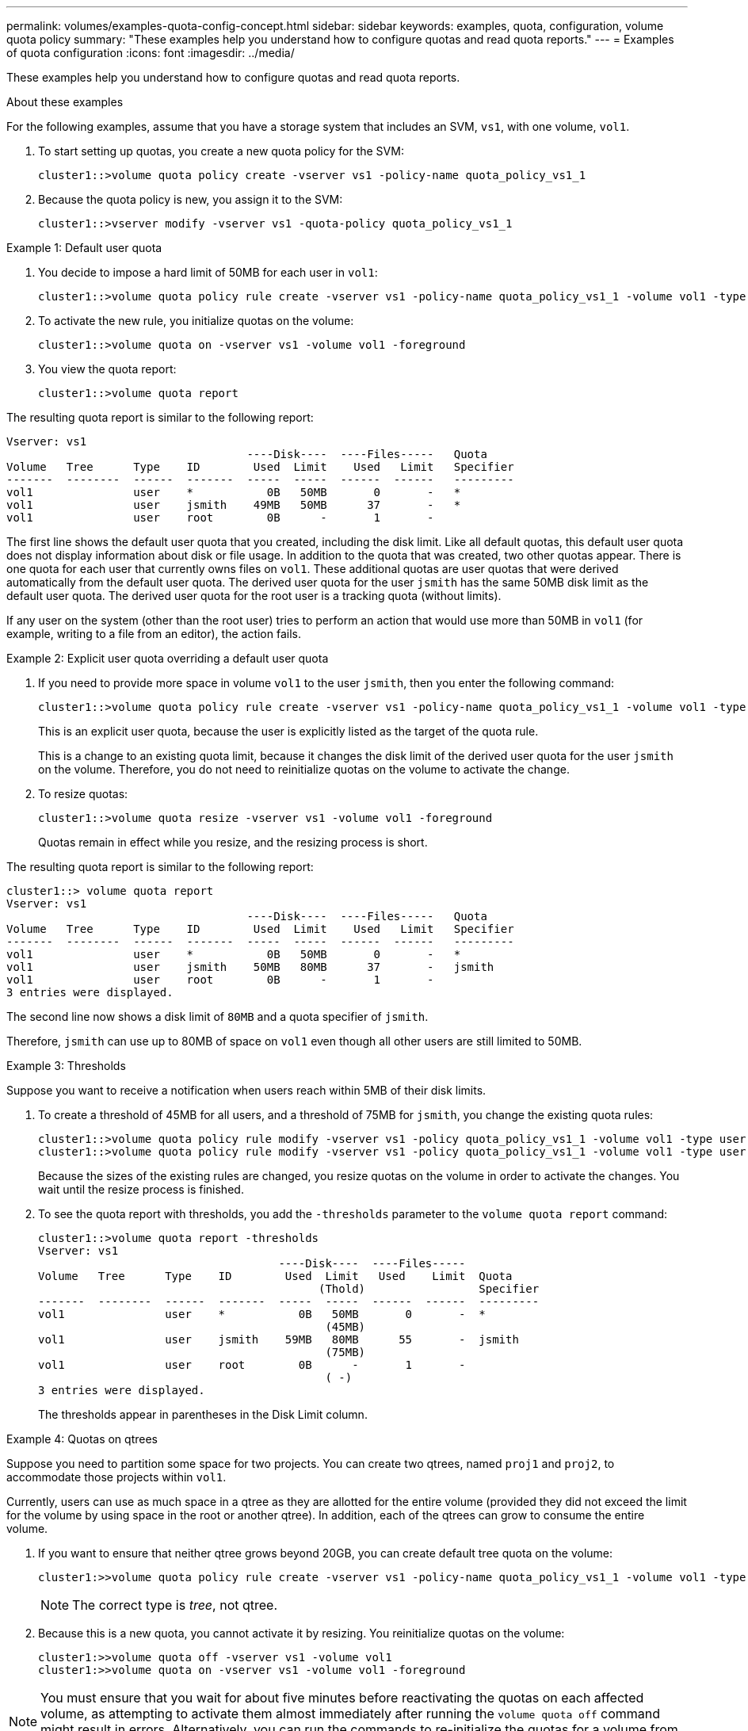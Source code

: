 ---
permalink: volumes/examples-quota-config-concept.html
sidebar: sidebar
keywords: examples, quota, configuration, volume quota policy
summary: "These examples help you understand how to configure quotas and read quota reports."
---
= Examples of quota configuration
:icons: font
:imagesdir: ../media/

[.lead]
These examples help you understand how to configure quotas and read quota reports.

.About these examples

For the following examples, assume that you have a storage system that includes an SVM, `vs1`, with one volume, `vol1`. 

. To start setting up quotas, you create a new quota policy for the SVM:
+
----
cluster1::>volume quota policy create -vserver vs1 -policy-name quota_policy_vs1_1
----

. Because the quota policy is new, you assign it to the SVM:
+
----
cluster1::>vserver modify -vserver vs1 -quota-policy quota_policy_vs1_1
----

.Example 1: Default user quota

. You decide to impose a hard limit of 50MB for each user in `vol1`:
+
----
cluster1::>volume quota policy rule create -vserver vs1 -policy-name quota_policy_vs1_1 -volume vol1 -type user -target "" -disk-limit 50MB -qtree ""
----

. To activate the new rule, you initialize quotas on the volume:
+
----
cluster1::>volume quota on -vserver vs1 -volume vol1 -foreground
----

. You view the quota report:
+
----
cluster1::>volume quota report
----

The resulting quota report is similar to the following report:

----
Vserver: vs1
                                    ----Disk----  ----Files-----   Quota
Volume   Tree      Type    ID        Used  Limit    Used   Limit   Specifier
-------  --------  ------  -------  -----  -----  ------  ------   ---------
vol1               user    *           0B   50MB       0       -   *
vol1               user    jsmith    49MB   50MB      37       -   *
vol1               user    root        0B      -       1       -
----

The first line shows the default user quota that you created, including the disk limit. Like all default quotas, this default user quota does not display information about disk or file usage. In addition to the quota that was created, two other quotas appear. There is one quota for each user that currently owns files on `vol1`. These additional quotas are user quotas that were derived automatically from the default user quota. The derived user quota for the user `jsmith` has the same 50MB disk limit as the default user quota. The derived user quota for the root user is a tracking quota (without limits).

If any user on the system (other than the root user) tries to perform an action that would use more than 50MB in `vol1` (for example, writing to a file from an editor), the action fails.

.Example 2: Explicit user quota overriding a default user quota

. If you need to provide more space in volume `vol1` to the user `jsmith`, then you enter the following command:
+
----
cluster1::>volume quota policy rule create -vserver vs1 -policy-name quota_policy_vs1_1 -volume vol1 -type user -target jsmith -disk-limit 80MB -qtree ""
----
+
This is an explicit user quota, because the user is explicitly listed as the target of the quota rule.
+
This is a change to an existing quota limit, because it changes the disk limit of the derived user quota for the user `jsmith` on the volume. Therefore, you do not need to reinitialize quotas on the volume to activate the change.

. To resize quotas:
+
----
cluster1::>volume quota resize -vserver vs1 -volume vol1 -foreground
----
+
Quotas remain in effect while you resize, and the resizing process is short.

The resulting quota report is similar to the following report:

----
cluster1::> volume quota report
Vserver: vs1
                                    ----Disk----  ----Files-----   Quota
Volume   Tree      Type    ID        Used  Limit    Used   Limit   Specifier
-------  --------  ------  -------  -----  -----  ------  ------   ---------
vol1               user    *           0B   50MB       0       -   *
vol1               user    jsmith    50MB   80MB      37       -   jsmith
vol1               user    root        0B      -       1       -
3 entries were displayed.
----

The second line now shows a disk limit of `80MB` and a quota specifier of `jsmith`.

Therefore, `jsmith` can use up to 80MB of space on `vol1` even though all other users are still limited to 50MB.

.Example 3: Thresholds

Suppose you want to receive a notification when users reach within 5MB of their disk limits. 

. To create a threshold of 45MB for all users, and a threshold of 75MB for `jsmith`, you change the existing quota rules:
+
----
cluster1::>volume quota policy rule modify -vserver vs1 -policy quota_policy_vs1_1 -volume vol1 -type user -target "" -qtree "" -threshold 45MB
cluster1::>volume quota policy rule modify -vserver vs1 -policy quota_policy_vs1_1 -volume vol1 -type user -target jsmith -qtree "" -threshold 75MB
----
+
Because the sizes of the existing rules are changed, you resize quotas on the volume in order to activate the changes. You wait until the resize process is finished.

. To see the quota report with thresholds, you add the `-thresholds` parameter to the `volume quota report` command:
+
----
cluster1::>volume quota report -thresholds
Vserver: vs1
                                    ----Disk----  ----Files-----
Volume   Tree      Type    ID        Used  Limit   Used    Limit  Quota
                                          (Thold)                 Specifier
-------  --------  ------  -------  -----  -----  ------  ------  ---------
vol1               user    *           0B   50MB       0       -  *
                                           (45MB)
vol1               user    jsmith    59MB   80MB      55       -  jsmith
                                           (75MB)
vol1               user    root        0B      -       1       -
                                           ( -)
3 entries were displayed.
----
+
The thresholds appear in parentheses in the Disk Limit column.

.Example 4: Quotas on qtrees

Suppose you need to partition some space for two projects. You can create two qtrees, named `proj1` and `proj2`, to accommodate those projects within `vol1`.

Currently, users can use as much space in a qtree as they are allotted for the entire volume (provided they did not exceed the limit for the volume by using space in the root or another qtree). In addition, each of the qtrees can grow to consume the entire volume. 

. If you want to ensure that neither qtree grows beyond 20GB, you can create default tree quota on the volume:
+
----
cluster1:>>volume quota policy rule create -vserver vs1 -policy-name quota_policy_vs1_1 -volume vol1 -type tree -target "" -disk-limit 20GB
----
+
NOTE: The correct type is _tree_, not qtree.

. Because this is a new quota, you cannot activate it by resizing. You reinitialize quotas on the volume:
+
----
cluster1:>>volume quota off -vserver vs1 -volume vol1
cluster1:>>volume quota on -vserver vs1 -volume vol1 -foreground
----

[NOTE]
====
You must ensure that you wait for about five minutes before reactivating the quotas on each affected volume, as attempting to activate them almost immediately after running the `volume quota off` command might result in errors. Alternatively, you can run the commands to re-initialize the quotas for a volume from the node that contains the particular volume.

====

Quotas are not enforced during the reinitialization process, which takes longer than the resizing process.

When you display a quota report, it has several new lines. Some lines are for tree quotas and some lines are for derived user quotas.

The following new lines are for the tree quotas:

----

                                    ----Disk----  ----Files-----   Quota
Volume   Tree      Type    ID        Used  Limit    Used   Limit   Specifier
-------  --------  ------  -------  -----  -----  ------  ------   ---------
...
vol1               tree    *           0B   20GB       0       -   *
vol1     proj1     tree    1           0B   20GB       1       -   proj1
vol1     proj2     tree    2           0B   20GB       1       -   proj2
...
----

The default tree quota that you created appears in the first new line, which has an asterisk (*) in the ID column. In response to the default tree quota on a volume, ONTAP automatically creates derived tree quotas for each qtree in the volume. These are shown in the lines where `proj1` and `proj2` appear in the `Tree` column.

The following new lines are for derived user quotas:

----

                                    ----Disk----  ----Files-----   Quota
Volume   Tree      Type    ID        Used  Limit    Used   Limit   Specifier
-------  --------  ------  -------  -----  -----  ------  ------   ---------
...
vol1     proj1     user    *           0B   50MB       0       -
vol1     proj1     user    root        0B      -       1       -
vol1     proj2     user    *           0B   50MB       0       -
vol1     proj2     user    root        0B      -       1       -
...
----

Default user quotas on a volume are automatically inherited for all qtrees contained by that volume, if quotas are enabled for qtrees. When you added the first qtree quota, you enabled quotas on qtrees. Therefore, derived default user quotas were created for each qtree. These are shown in the lines where ID is asterisk (*).

Because the root user is the owner of a file, when default user quotas were created for each of the qtrees, special tracking quotas were also created for the root user on each of the qtrees. These are shown in the lines where ID is root.

.Example 5: User quota on a qtree

. You decide to limit users to less space in the `proj1` qtree than they get in the volume as a whole. You want to keep them from using any more than 10MB in the `proj1` qtree. Therefore, you create a default user quota for the qtree:
+
----
cluster1::>volume quota policy rule create -vserver vs1 -policy-name quota_policy_vs1_1 -volume vol1 -type user -target "" -disk-limit 10MB -qtree proj1
----
+
This is a change to an existing quota, because it changes the default user quota for the proj1 qtree that was derived from the default user quota on the volume. Therefore, you activate the change by resizing quotas. When the resize process is complete, you can view the quota report.
+
The following new line appears in the quota report showing the new explicit user quota for the qtree:
+
----

                                    ----Disk----  ----Files-----   Quota
Volume   Tree      Type    ID        Used  Limit    Used   Limit   Specifier
-------  --------  ------  -------  -----  -----  ------  ------   ---------
vol1     proj1     user    *           0B   10MB       0       -   *
----
+
However, the user `jsmith` is being prevented from writing more data to the proj1 qtree because the quota you created to override the default user quota (to provide more space) was on the volume. As you have added a default user quota on the `proj1` qtree, that quota is being applied and limiting all the users' space in that qtree, including `jsmith`. 

. To provide more space to the user `jsmith`, you add an explicit user quota rule for the qtree with an 80MB disk limit to override the default user quota rule for the qtree:
+
----
cluster1::>volume quota policy rule create -vserver vs1 -policy-name quota_policy_vs1_1 -volume vol1 -type user -target jsmith -disk-limit 80MB -qtree proj1
----
+
Because this is an explicit quota for which a default quota already existed, you activate the change by resizing quotas. When the resize process is complete, you display a quota report.

The following new line appears in the quota report:

----

                                    ----Disk----  ----Files-----   Quota
Volume   Tree      Type    ID        Used  Limit    Used   Limit   Specifier
-------  --------  ------  -------  -----  -----  ------  ------   ---------
vol1     proj1     user    jsmith    61MB   80MB      57       -   jsmith
----

The final quota report is similar to the following report:

----
cluster1::>volume quota report
Vserver: vs1
                                    ----Disk----  ----Files-----   Quota
Volume   Tree      Type    ID        Used  Limit    Used   Limit   Specifier
-------  --------  ------  -------  -----  -----  ------  ------   ---------
vol1               tree    *           0B   20GB       0       -   *
vol1               user    *           0B   50MB       0       -   *
vol1               user    jsmith    70MB   80MB      65       -   jsmith
vol1     proj1     tree    1           0B   20GB       1       -   proj1
vol1     proj1     user    *           0B   10MB       0       -   *
vol1     proj1     user    root        0B      -       1       -
vol1     proj2     tree    2           0B   20GB       1       -   proj2
vol1     proj2     user    *           0B   50MB       0       -
vol1     proj2     user    root        0B      -       1       -
vol1               user    root        0B      -       3       -
vol1     proj1     user    jsmith    61MB   80MB      57       -   jsmith
11 entries were displayed.
----

The user `jsmith` is required to meet the following quota limits to write to a file in `proj1`:

. The tree quota for the `proj1` qtree.
. The user quota on the `proj1` qtree.
. The user quota on the volume.


// ONTAPDOC-2119/GH-1818